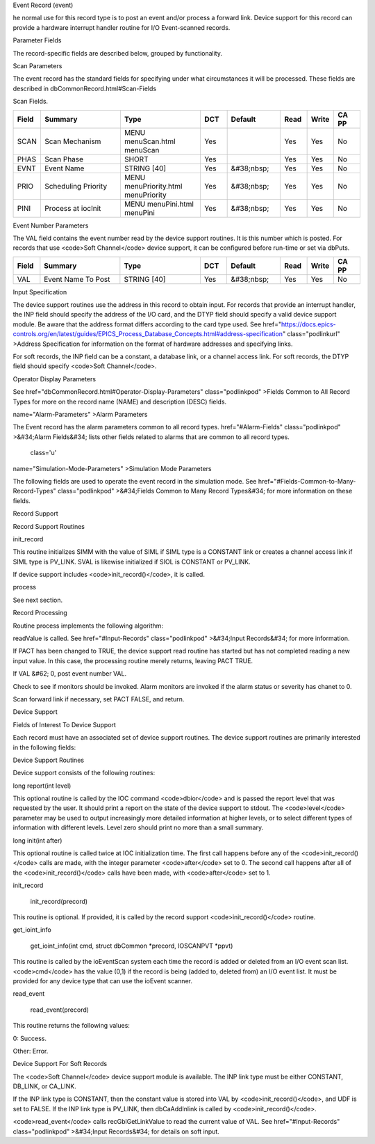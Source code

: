 
Event Record (event)

he normal use for this record type is to post an event and/or process a forward link.
Device support for this record can provide a hardware interrupt handler routine for I/O Event-scanned records.

Parameter Fields

The record-specific fields are described below,
grouped by functionality.

Scan Parameters

The event record has the standard fields for specifying under what circumstances it will be processed.
These fields are described in dbCommonRecord.html#Scan-Fields

Scan Fields.

.. list-table::
   :widths: 1 3 3 1 2 1 1 1
   :header-rows: 1

   * - Field
     - Summary
     - Type
     - DCT
     - Default
     - Read
     - Write
     - CA PP
   * - SCAN
     - Scan Mechanism
     - MENU menuScan.html menuScan
     - Yes
     -  
     - Yes
     - Yes
     - No
   * - PHAS
     - Scan Phase
     - SHORT
     - Yes
     - 
     - Yes
     - Yes
     - No
   * - EVNT
     - Event Name
     - STRING [40]
     - Yes
     - &#38;nbsp;
     - Yes
     - Yes
     - No
   * - PRIO
     - Scheduling Priority
     - MENU menuPriority.html menuPriority
     - Yes
     - &#38;nbsp;
     - Yes
     - Yes
     - No
   * - PINI
     - Process at iocInit
     - MENU menuPini.html menuPini
     - Yes
     - &#38;nbsp;
     - Yes
     - Yes
     - No


Event Number Parameters

The VAL field contains the event number read by the device support routines. It is this number which is posted. For records that use <code>Soft Channel</code> device support, it can be configured before run-time or set via dbPuts.

.. list-table::
  :widths: 1 3 3 1 2 1 1 1
  :header-rows: 1

  * - Field
    - Summary
    - Type
    - DCT
    - Default
    - Read
    - Write
    - CA PP
  * - VAL
    - Event Name To Post
    - STRING [40]
    - Yes
    - &#38;nbsp;
    - Yes
    - Yes
    - No

Input Specification

The device support routines use the address in this record to obtain input. For records that provide an interrupt handler, the INP field should specify the address of the I/O card, and the DTYP field should specify a valid device support module. Be aware that the address format differs according to the card type used. See  href="https://docs.epics-controls.org/en/latest/guides/EPICS_Process_Database_Concepts.html#address-specification" class="podlinkurl"
>Address Specification for information on the format of hardware addresses and specifying links.

For soft records, the INP field can be a constant, a database link, or a channel access link. For soft records, the DTYP field should specify <code>Soft Channel</code>.

.. list-table::
  :widths: 1 3 3 1 2 1 1 1
  :header-rows: 1
 * - Field
   - Summary
   - Type
   - DCT
   - Default
   - Read
   - Write
   - CA PP
 * - INP
   - Input Specification
   - INLINK
   - Yes
   - &#38;nbsp;
   - Yes
   - Yes
   - No
 * - DTYP
   - Device Type
   - DEVICE
   - Yes
   - &#38;nbsp;
   - Yes
   - Yes
   - No


Operator Display Parameters

See  href="dbCommonRecord.html#Operator-Display-Parameters" class="podlinkpod"
>Fields Common to All Record Types for more on the record name (NAME) and description (DESC) fields.

.. list-table::
 :widths: 1 3 3 1 2 1 1 1
 :header-rows: 1
 * - Field
   - Summary
   - Type
   - DCT
   - Default
   - Read
   - Write
   - CA PP
 * - NAME
   - Record Name
   - STRING [61]
   - No
   - &#38;nbsp;
   - Yes
   - No
   - No
 * - DESC
   - Descriptor
   - STRING [41]
   - Yes
   - &#38;nbsp;
   - Yes
   - Yes
   - No

 class='u'
name="Alarm-Parameters"
>Alarm Parameters

The Event record has the alarm parameters common to all record types.  href="#Alarm-Fields" class="podlinkpod"
>&#34;Alarm Fields&#34; lists other fields related to alarms that are common to all record types.

 class='u'
name="Simulation-Mode-Parameters"
>Simulation Mode Parameters

The following fields are used to operate the event record in the simulation mode. See  href="#Fields-Common-to-Many-Record-Types" class="podlinkpod"
>&#34;Fields Common to Many Record Types&#34; for more information on these fields.

.. list-table::
 :widths: 1 3 3 1 2 1 1 1
 :header-rows: 1
 * - Field
   - Summary
   - Type
   - DCT
   - Default
   - Read
   - Write
   - CA PP
 * - SIOL
   - Sim Input Specifctn
   - INLINK
   - Yes
   - &#38;nbsp;
   - Yes
   - Yes
   - No
 * - SVAL
   - Simulation Value
   - STRING [40]
   - No
   - &#38;nbsp;
   - Yes
   - Yes
   - No
 * - SIML
   - Sim Mode Location
   - INLINK
   - Yes
   - &#38;nbsp;
   - Yes
   - Yes
   - No
 * - SIMM
   - Simulation Mode
   - MENU menuYesNo.html menuYesNo
   - No
   - &#38;nbsp;
   - Yes
   - Yes
   - No
 * - SIMS
   - Sim mode Alarm Svrty
   - MENU menuAlarmSevr.html menuAlarmSevr
   - Yes
   - &#38;nbsp;
   - Yes
   - Yes
   - No

Record Support

Record Support Routines

init_record

This routine initializes SIMM with the value of SIML if SIML type is a CONSTANT link or creates a channel access link if SIML type is PV_LINK. SVAL is likewise initialized if SIOL is CONSTANT or PV_LINK.

If device support includes <code>init_record()</code>, it is called.

process

See next section.

Record Processing

Routine process implements the following algorithm:


readValue is called. See  href="#Input-Records" class="podlinkpod"
>&#34;Input Records&#34; for more information.

If PACT has been changed to TRUE, the device support read routine has started but has not completed reading a new input value. In this case, the processing routine merely returns, leaving PACT TRUE.

If VAL &#62; 0, post event number VAL.

Check to see if monitors should be invoked. Alarm monitors are invoked if the alarm status or severity has chanet to 0.

Scan forward link if necessary, set PACT FALSE, and return.


Device Support

Fields of Interest To Device Support

Each record must have an associated set of device support routines. The device support routines are primarily interested in the following fields:

.. list-table::
 :widths: 1 3 3 1 2 1 1 1
 :header-rows: 1
  * - Field
    - Summary
    - Type
    - DCT
    - Default
    - Read
    - Write
    - CA PP
  * - PACT
    - Record active
    - UCHAR
    - No
    - &#38;nbsp;
    - Yes
    - No
    - No
  * - DPVT
    - Device Private
    - NOACCESS
    - No
    - &#38;nbsp;
    - No
    - No
    - No
  * - UDF
    - Undefined
    - UCHAR
    - Yes
    - 1
    - Yes
    - Yes
    - Yes
  * - NSEV
    - New Alarm Severity
    - MENU menuAlarmSevr.html menuAlarmSevr
    - No
    - &#38;nbsp;
    - Yes
    - No
    - No
  * - NSTA
    - New Alarm Status
    - MENU menuAlarmStat.html menuAlarmStat
    - No
    - &#38;nbsp;
    - Yes
    - No
    - No
  * - INP
    - Input Specification
    - INLINK
    - Yes
    - &#38;nbsp;
    - Yes
    - Yes
    - No
  * - PRIO
    - Scheduling Priority
    - MENU menuPriority.html menuPriority
    - Yes
    - &#38;nbsp;
    - Yes
    - Yes
    - No


Device Support Routines

Device support consists of the following routines:

long report(int level)

This optional routine is called by the IOC command <code>dbior</code> and is passed the report level that was requested by the user. It should print a report on the state of the device support to stdout. The <code>level</code> parameter may be used to output increasingly more detailed information at higher levels, or to select different types of information with different levels. Level zero should print no more than a small summary.

long init(int after)

This optional routine is called twice at IOC initialization time. The first call happens before any of the <code>init_record()</code> calls are made, with the integer parameter <code>after</code> set to 0. The second call happens after all of the <code>init_record()</code> calls have been made, with <code>after</code> set to 1.

init_record

  init_record(precord)

This routine is optional. If provided, it is called by the record support <code>init_record()</code> routine.

get_ioint_info

  get_ioint_info(int cmd, struct dbCommon *precord, IOSCANPVT *ppvt)

This routine is called by the ioEventScan system each time the record is added or deleted from an I/O event scan list. <code>cmd</code> has the value (0,1) if the record is being (added to, deleted from) an I/O event list. It must be provided for any device type that can use the ioEvent scanner.

read_event

  read_event(precord)

This routine returns the following values:


0: Success.

Other: Error.


Device Support For Soft Records

The <code>Soft Channel</code> device support module is available. The INP link type must be either CONSTANT, DB_LINK, or CA_LINK.

If the INP link type is CONSTANT, then the constant value is stored into VAL by <code>init_record()</code>, and UDF is set to FALSE. If the INP link type is PV_LINK, then dbCaAddInlink is called by <code>init_record()</code>.

<code>read_event</code> calls recGblGetLinkValue to read the current value of VAL. See  href="#Input-Records" class="podlinkpod"
>&#34;Input Records&#34; for details on soft input.

